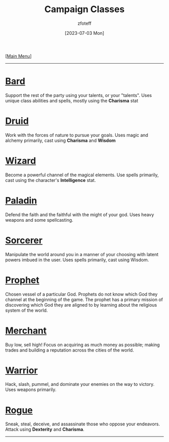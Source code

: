 :PROPERTIES:
:ID:        69ef1740-156a-4e42-9493-49ec80a4ac26
:END:
#+title:    Campaign Classes
#+filetags: :DND:
#+author:   zfoteff
#+date:     [2023-07-03 Mon]
#+summary:  Campaign classes submenu
#+HTML_HEAD: <link rel="stylesheet" type="text/css" href="../static/stylesheets/subclass-style.css" />
#+BEGIN_CENTER
[[[id:7d419730-2064-41f9-80ee-f24ed9b01ac7][Main Menu]]]
#+END_CENTER
-----
* [[id:8bb9a08a-97c0-4231-a002-ad7dcf83e4d8][Bard]]
Support the rest of the party using your talents, or your "talents". Uses unique class abilities and spells, mostly using the *Charisma* stat
* [[id:8bb9a08a-9770-4231-a002-ad7dcf83e4d8][Druid]]
Work with the forces of nature to pursue your goals. Uses magic and alchemy primarily, cast using *Charisma* and *Wisdom*
* [[id:3e1b93b3-f1ad-4148-bb16-5313b376a707][Wizard]]
Become a powerful channel of the magical elements. Use spells primarily, cast using the character's *Intelligence* stat.
* [[id:940552be-47cf-48ff-8ca0-8c2b7f629052][Paladin]]
Defend the faith and the faithful with the might of your god. Uses heavy weapons and some spellcasting.
* [[id:f2323133-e17d-4cff-86db-415b72e6d42e][Sorcerer]]
Manipulate the world around you in a manner of your choosing with latent powers imbued in the user. Uses spells primarily, cast using Wisdom.
* [[id:3ffd4641-5357-4b49-822a-cc23c9b9e627][Prophet]]
Chosen vessel of a particular God. Prophets do not know which God they channel at the beginning of the game. The prophet has a primary mission of discovering which God they are aligned to by learning about the religious system of the world.
* [[id:4d617f28-180d-4610-ad0e-a280e5c6b117][Merchant]]
Buy low, sell high! Focus on acquiring as much money as possible; making trades and building a reputation across the cities of the world.
* [[id:1846aace-7d40-41af-95e6-4a4d72044af5][Warrior]]
Hack, slash, pummel, and dominate your enemies on the way to victory. Uses weapons primarily.
* [[id:0b7f7671-c4de-41e9-b199-4a9ceb6352d2][Rogue]]
Sneak, steal, deceive, and assassinate those who oppose your endeavors. Attack using *Dexterity* and *Charisma*.
-----
